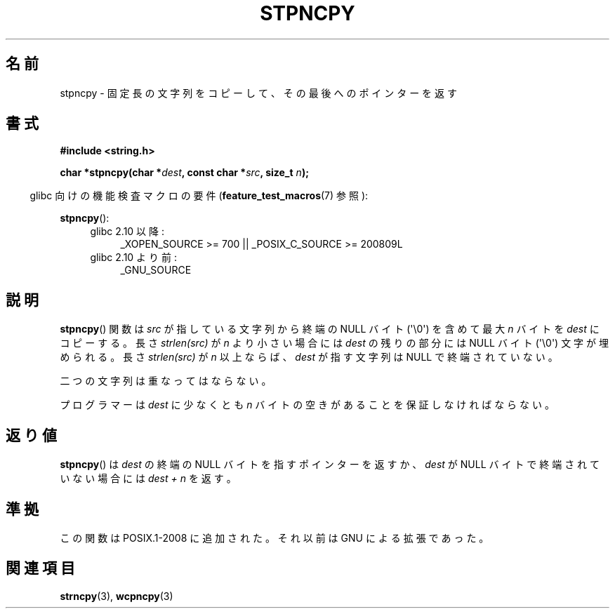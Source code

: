 .\" Copyright (c) Bruno Haible <haible@clisp.cons.org>
.\"
.\" This is free documentation; you can redistribute it and/or
.\" modify it under the terms of the GNU General Public License as
.\" published by the Free Software Foundation; either version 2 of
.\" the License, or (at your option) any later version.
.\"
.\" References consulted:
.\"   GNU glibc-2 source code and manual
.\"
.\" Corrected, aeb, 990824
.\"
.\" Japanese Version Copyright (c) 1999 HANATAKA Shinya
.\"         all rights reserved.
.\" Translated Tue Jan 11 00:55:50 JST 2000
.\"         by HANATAKA Shinya <hanataka@abyss.rim.or.jp>
.\"
.TH STPNCPY 3  2011-09-28 "GNU" "Linux Programmer's Manual"
.SH 名前
stpncpy \- 固定長の文字列をコピーして、その最後へのポインターを返す
.SH 書式
.nf
.B #include <string.h>
.sp
.BI "char *stpncpy(char *" dest ", const char *" src ", size_t " n );
.fi
.sp
.in -4n
glibc 向けの機能検査マクロの要件
.RB ( feature_test_macros (7)
参照):
.in
.sp
.BR stpncpy ():
.PD 0
.ad l
.RS 4
.TP 4
glibc 2.10 以降:
_XOPEN_SOURCE\ >=\ 700 || _POSIX_C_SOURCE\ >=\ 200809L
.TP
glibc 2.10 より前:
_GNU_SOURCE
.RE
.ad
.PD
.SH 説明
.BR stpncpy ()
関数は \fIsrc\fP が指している文字列から終端の NULL バイト (\(aq\\0\(aq)
を含めて最大 \fIn\fP バイトを \fIdest\fP にコピーする。長さ
\fIstrlen(src)\fP が \fIn\fP より小さい場合には \fIdest\fP の残りの
部分には NULL バイト (\(aq\\0\(aq) 文字が埋められる。
長さ \fIstrlen(src)\fP が \fIn\fP 以上ならば、
\fIdest\fP が指す文字列は NULL で終端されていない。
.PP
二つの文字列は重なってはならない。
.PP
プログラマーは \fIdest\fP に少なくとも \fIn\fP バイトの空きがあることを
保証しなければならない。
.SH 返り値
.BR stpncpy ()
は \fIdest\fP の終端の NULL バイトを指すポインターを返すか、
\fIdest\fP が NULL バイトで終端されていない場合には \fIdest + n\fP を返す。
.SH 準拠
この関数は POSIX.1-2008 に追加された。
それ以前は GNU による拡張であった。
.SH 関連項目
.BR strncpy (3),
.BR wcpncpy (3)
